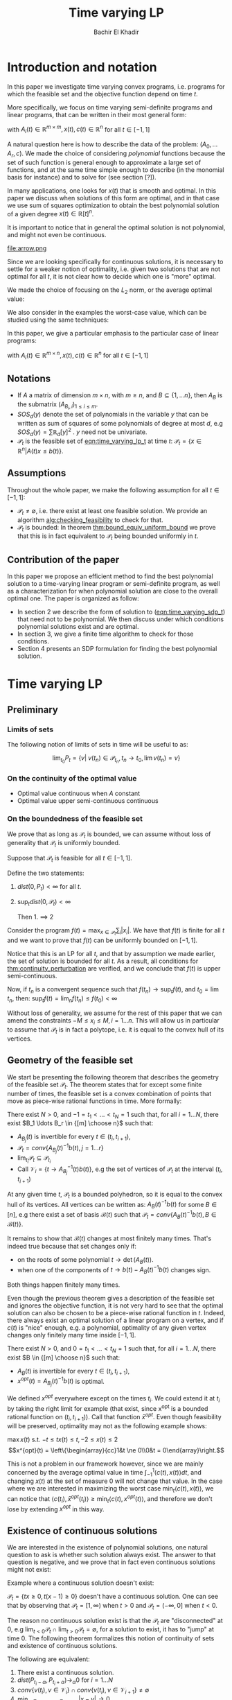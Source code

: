 #+LATEX_HEADER: \usepackage[margin=0.5in]{geometry}
#+LATEX_HEADER: \usepackage{listing}
#+LATEX_HEADER: \usepackage{algorithm}
#+LATEX_HEADER:\usepackage{algpseudocode}% http://ctan.org/pkg/algorithmicx
#+LATEX_HEADER: %\usepackage[noend]{algpseudocode}
#+LATEX_HEADER: \usepackage{amsmath} % assumes amsmath package installed
#+LATEX_HEADER: \usepackage{amssymb}  % assumes amsmath package installed
#+LATEX_HEADER: \usepackage{amsthm}


#+LATEX_HEADER: \theoremstyle{plain}  % Bold name, italics font
#+LATEX_HEADER: \newtheorem{theorem}{Theorem}[section]
#+LATEX_HEADER: \newtheorem{lemma}[theorem]{Lemma}
#+LATEX_HEADER: \newtheorem{proposition}[theorem]{Proposition}
#+LATEX_HEADER: \newtheorem{corollary}[theorem]{Corollary}
#+LATEX_HEADER: \newtheorem{definition}[theorem]{Definition}
#+LATEX_HEADER: \newtheorem{hyp}[theorem]{Hypothesis}
#+LATEX_HEADER: \newtheorem{idea}[theorem]{Idea}
#+LATEX_HEADER: \newtheorem{remark}[theorem]{Remark}

#+LATEX_HEADER: \theoremstyle{definition}
#+LATEX_HEADER: \theoremstyle{remark} % italics name, roman font
#+LATEX_HEADER: \newtheorem{examples}{Example}[section]

#+LATEX_HEADER: \algdef{SE}[DOWHILE]{Do}{doWhile}{\algorithmicdo}[1]{\algorithmicwhile\ #1}%
#+LATEX_HEADER: \algdef{SE}[DOWHILE]{Do}{doWhile}{\algorithmicdo}[1]{\algorithmicwhile\ #1}%


#+OPTIONS: toc:nil

#+TITLE: Time varying LP
#+AUTHOR: Bachir El Khadir

* Introduction and notation
  In this paper we investigate time varying convex programs, i.e. programs for which the feasible set and the objective function depend on time $t$. 

  More specifically, we focus on time varying semi-definite programs and linear programs, that can be written in their most general form:

  #+NAME: eqn:time_varying_sdp_t
  \begin{equation*}
  \tag{$SDP_t$}
  \begin{array}{ll@{}ll}
  \text{maximize} & \langle c(t), x(t) \rangle & \\
  \text{subject to}& A_0(t) + \sum_{i=1}^r A_i(t) x_i(t) \succeq 0
  \end{array}
  \end{equation*}
  with $A_i(t) \in \mathbb R^{m \times m}, x(t), c(t) \in \mathbb R^n$ for all $t \in [-1, 1]$


  A natural question here is how to describe the data of the problem: $(A_0, \ldots A_r, c)$. We made the choice of considering /polynomial/ functions because the set of such function is general enough to approximate a large set of functions, and at the same time simple enough to describe (in the monomial basis for instance) and to solve for (see section [?]). 

  In many applications, one looks for $x(t)$ that is smooth and optimal. In this paper we discuss when solutions of this form are optimal, and in that case we use sum of squares optimization to obtain the best polynomial solution of a given degree $x(t) \in \mathbb R[t]^n$.

    It is important to notice that in general the optimal solution is not polynomial, and might not even be continuous.

  #+ATTR_LATEX: :width 0.15\textwidth
  [[file:frame1.png]]
  [[file:frame2.png]]
  [[file:frame3.png]]
  [[file:frame4.png]]
  #+ATTR_LATEX: :width 0.15\textwidth
  #+caption: c(t)
  file:arrow.png

  Since we are looking specifically for continuous solutions, it is necessary to settle for a weaker notion of optimality, i.e. given two solutions that are not optimal for all $t$, it is not clear how to decide which one is "more" optimal.
  
  We made the choice of focusing on the $L_2$ norm, or the average optimal value:
  
  #+NAME: eqn:time_varying_sdp_l2
  \begin{equation*}
  \tag{$SDP$}
  \begin{array}{ll@{}ll}
  \text{maximize} & \int_{-1}^1 \langle c(t), x(t) \rangle dt & \\
  \text{subject to}& A_0(t) + \sum_{i=1}^r A_i(t) x_i(t) \succeq 0
  \end{array}
  \end{equation*}

  We also consider in the examples the worst-case value, which can be studied using the same techniques: 

  #+NAME: eqn:time_varying_sdp_worst
  \begin{equation*}
  \tag{$SDP$}
  \begin{array}{ll@{}ll}
  \text{maximize} & \min_{t \in [-1, 1]} \langle c(t), x(t) \rangle dt & \\
  \text{subject to}& A_0(t) + \sum_{i=1}^r A_i(t) x_i(t) \succeq 0
  \end{array}
  \end{equation*}

  In this paper, we give a particular emphasis to the particular case of linear programs:

  #+NAME: eqn:time_varying_lp_t
  \begin{equation*}
  \tag{$LP_t$}
  \begin{array}{ll@{}ll}
  \text{maximize} & \langle c(t), x(t) \rangle & \\
  \text{subject to}& A(t) x(t) \le b(t)
  \end{array}
  \end{equation*}
  with $A_i(t) \in \mathbb R^{m \times n}, x(t), c(t) \in \mathbb R^n$ for all $t \in [-1, 1]$


** Notations
   - If $A$ a matrix of dimension $m \times n$, with $m \ge n$, and $B \subseteq \{1, \ldots n\}$, then $A_B$ is the submatrix $(A_{B_i,i})_{1 \le i \le m}$.
   - $SOS_d(y)$ denote the set of polynomials in the variable $y$ that can be written as sum of squares of some polynomials of degree at most $d$, e.g $SOS_d(y) = \sum \mathbb R_d[y]^2$ . $y$ need not be univariate.
   - $\mathcal P_t$ is the feasible set of [[eqn:time_varying_lp_t]] at time $t$: $\mathcal P_t = \{x \in \mathbb R^n | A(t) x \le b(t) \}$.
   
** Assumptions
   Throughout the whole paper, we make the following assumption for all $t \in [-1, 1]$:
   - $\mathcal P_t \ne \emptyset$, i.e. there exist at least one feasible solution. We provide an algorithm [[alg:checking_feasibility]] to check for that.
   - $\mathcal P_t$ is bounded: In theorem [[thm:bound_equiv_uniform_bound]] we prove that this is in fact equivalent to $\mathcal P_t$ being bounded uniformly in $t$.


** Contribution of the paper
   In this paper we propose an efficient method to find the best polynomial solution to a time-varying linear program or semi-definite program, as well as a characterization for when polynomial solution are close to the overall optimal one. The paper is organized as follow:
   - In section 2 we describe the form of solution to ([[eqn:time_varying_sdp_t]]) that need not to be polynomial. We then discuss under which conditions polynomial solutions exist and are optimal.
   - In section 3, we give a finite time algorithm to check for those conditions.
   - Section 4 presents an SDP formulation for finding the best polynomial solution.

   
* Time varying LP

** Preliminary

*** Limits of sets
    
   The following notion of limits of sets in time will be useful to as:

   #+BEGIN_definition
   $$\lim_{t_0} P_t = \{v |\; v(t_n) \in \mathcal P_{t_n}, t_n \rightarrow t_0, \lim v(t_n) = v \}$$
   #+END_definition
   
*** On the continuity of the optimal value
    
   #+NAME: thm:continuity_perturbation
   #+BEGIN_theorem
   \cite{Martin1975}

   - Optimal value continuous when $A$ constant
   - Optimal value upper semi-continuous continuous 
   #+END_theorem


*** On the boundedness of the feasible set
   We prove that as long as $\mathcal P_t$ is bounded, we can assume without loss of generality that $\mathcal P_t$ is uniformly bounded.

   #+NAME: thm:bound_equiv_uniform_bound
   #+BEGIN_theorem
   Suppose that $\mathcal P_t$ is feasible for all $t \in [-1, 1]$.

   Define the two statements:

   1. $dist(0, P_t) < \infty$ for all $t$.
   2. $\sup_t dist(0, \mathcal P_t) < \infty$

      Then 1. $\implies$ 2
   #+END_theorem

   #+BEGIN_proof
   Consider the program $f(t) = \max_{x \in \mathcal P_t} \sum_i |x_i|$. We have that $f(t)$ is finite for all $t$ and we want to prove that $f(t)$ can be uniformly bounded on $[-1, 1]$.
   
   Notice that this is an LP for all $t$, and that by assumption we made earlier, the set of solution is bounded for all $t$. As a result, all conditions for [[thm:continuity_perturbation]] are verified, and we conclude that  $f(t)$ is upper semi-continuous.
   
   Now, if $t_n$ is a convergent sequence such that $f(t_n) \rightarrow \sup_t f(t)$, and $t_0 = \lim t_n$, then: $\sup_t f(t) = \lim_n f(t_n) \le f(t_0) < \infty$
   #+END_proof

   Without loss of generality, we assume for the rest of this paper that we can amend the constraints $-M \le x_i \le M, i=1\ldots n$.
   This will allow us in particular to assume that $\mathcal P_t$ is in fact a polytope, i.e. it is equal to the convex hull of its vertices.

    
   
** Geometry of the feasible set
   
   We start be presenting the following theorem that describes the geometry of the feasible set $\mathcal P_t$. The theorem states that for except some finite number of times, the feasible set is a convex combination of points that move as piece-wise rational functions in time. More formally:
  
   #+NAME: thm:geometry_feasible_set_lp
   #+BEGIN_theorem
   There exist $N > 0$, and $-1 = t_1 < \ldots < t_N = 1$ such that, for all $i = 1 \ldots N$, there exist $B_1 \ldots B_r \in {[m] \choose n}$ such that:
   - $A_{B_j}(t)$ is invertible for every $t \in (t_i, t_{i+1})$, 
   - $\mathcal P_t = conv\{ A_{B_j}(t)^{-1}b(t), j=1 \ldots r \}$
   - $\lim_{t_i} \mathcal P_t \subseteq \mathcal P_{t_i}$
   - Call $\mathcal V_i = \{t \rightarrow A_{B_j}^{-1} (t) b(t)\}$, e.g the set of vertices of $\mathcal P_t$ at the interval $(t_i, t_{i+1})$
   #+END_theorem

   #+NAME: proof:geometry_feasible_set_lp
#+BEGIN_proof 
At any given time $t$, $\mathcal P_t$ is a bounded polyhedron, so it is equal to the convex hull of its vertices. All vertices can be written as: $A_B(t)^{-1}b(t)$ for some $B \in [n]$, e.g there exist a set of basis $\mathcal B(t)$ such that $\mathcal P_t = conv\{A_B(t)^{-1}b(t), B \in \mathcal B(t)\}$.

It remains to show that $\mathcal B(t)$ changes at most finitely many times. That's indeed true because that set changes only if:
- on the roots of some polynomial $t \rightarrow \det(A_B(t))$.
- when one of the components of $t \rightarrow b(t) - A_B(t)^{-1}b(t)$ changes sign.

Both things happen finitely many times.
  
#+END_proof

   Even though the previous theorem gives a description of the feasible set and ignores the objective function, it is not very hard to see that the optimal solution can also be chosen to be a piece-wise rational function in $t$. Indeed, there always exist an optimal solution of a linear program on a vertex, and if $c(t)$ is "nice" enough, e.g. a polynomial, optimality of any given vertex changes only finitely many time inside $[-1, 1]$.
  
   #+NAME: thm:form_optimal_solution_lp
   #+BEGIN_theorem
   There exist $N > 0$, and $0 = t_1 < \ldots < t_N = 1$ such that, for all $i = 1 \ldots N$, there exist $B \in {[m] \choose n}$ such that:
   - $A_{B}(t)$ is invertible for every $t \in (t_i, t_{i+1})$, 
   - $x^{opt}(t) = A_{B_j}(t)^{-1}b(t)$ is optimal.
   #+END_theorem

   We defined $x^{opt}$ everywhere except on the times $t_i$.
   We could extend it at $t_i$ by taking the right limit for example (that exist, since x^{opt} is a bounded rational function on $(t_i, t_{i+1})$). Call that function $\bar x^{opt}$. Even though feasibility will be preserved, optimality may not as the following example shows:

   #+BEGIN_examples
   $\max x(t)$ s.t. $-t \le tx(t) \le t, -2 \le x(t) \le 2$
   \[x^{opt}(t) = \left\{\begin{array}{cc}1&t \ne 0\\0&t = 0\end{array}\right.\]
   #+END_examples

   This is not a problem in our framework however, since we are mainly concerned by the average optimal value in time $\int_{-1}^1 \langle c(t), x(t) \rangle dt$, and changing $x(t)$ at the set of measure 0 will not change that value. In the case where we are interested in maximizing the worst case $\min_{t} \langle c(t), x(t) \rangle$, we can notice that $\langle c(t_i), \bar x^{opt}(t_i)\rangle \ge \min_{t} \langle c(t), x^{opt}(t) \rangle$, and therefore we don't lose by extending $x^{opt}$ in this way.

** Existence of continuous solutions
   We are interested in the existence of polynomial solutions, one natural question to ask is whether such solution always exist. The answer to that question is negative, and we prove that in fact even continuous solutions might not exist:

   #+BEGIN_examples
   Example where a continuous solution doesn't exist:
  
   $\mathcal P_t = \{ tx \ge 0, t(x-1) \ge 0\}$ doesn't have a continuous solution. One can see that by observing that
   $\mathcal P_t = [1, \infty)$ when $t > 0$ and   $\mathcal P_t = (-\infty, 0]$ when $t < 0$.
   #+END_examples

   The reason no continuous solution exist is that the $\mathcal P_t$ are "disconnected" at 0, e.g $\lim_{t < 0} \mathcal P_t \cap \lim_{t > 0} \mathcal P_t= \emptyset$, for a solution to exist, it has to "jump" at time 0. The following theorem formalizes this notion of continuity of sets and existence of continuous solutions.

   #+NAME: thm:existence_cont_solution
   #+BEGIN_theorem
   The following are equivalent:
   1. There exist a continuous solution.
   2. $dist(P_{t_i-\alpha}, P_{t_i+\alpha}) \rightarrow_{\alpha} 0$ for $i = 1 \ldots N$
   3. $conv \{ v(t_{i}), v \in \mathcal V_i\} \cap conv \{ v(t_{i}), v \in \mathcal V_{i+1}\} \ne \emptyset$
   4. $\min_{x \in \mathcal P_{t_i-\alpha}, x \in \mathcal P_{t_i+\alpha}} |x - y| \rightarrow 0$
   #+END_theorem

   #+BEGIN_proof
   We first start by noticing that 2., 3. and 4. are equivalent because
   \begin{align*}
   dist(P_{t_i-\alpha}, P_{t_i+\alpha}) &= dist(conv \{ v(t_{i}), v \in \mathcal V_i\}, conv \{ v(t_{i}), v \in \mathcal V_{i+1}\})
   \\&= \min_{x \in \mathcal P_{t_i-\alpha}, x \in \mathcal P_{t_i+\alpha}} |x - y|
   \end{align*}

   and the distance between two compact convex sets is empty if and only if the distance between them is strictly positive.

   It remains to show that $1 \iff 2$, which we prove in two steps:

   (1 $\implies$ 2)

   Let $x_t$ be a continuous solution, then $dist(P_{t_i-\alpha}, P_{t_i+\alpha}) \le dist(x_{t_i-\alpha}, x_{t_i+\alpha}) \rightarrow 0$

   (2 $\implies$ 1)

   We are going to construct a continuous solution $x_i(t)$ that is defined for $t \in (t_{i-1}, t_i)$.
   Let $x_0 \in conv \{ v(t_{i}), v \in \mathcal V_i\} \cap conv \{ v(t_{i}), v \in \mathcal V_{i+1}\}$, e.g.
   $u = \sum_{v \in V_i}  \lambda_{v} v(t_i) = \sum_{v \in V_{i+1}}  \mu_{v} v(t_i)$, and define:

   \[x_i(t) = \left\{\begin{array}{cc}
   \sum_{v \in V_i} \lambda_v v(t) & t \le t_i\\
   \sum_{v \in V_{i+1}} \mu_v v(t) & t > t_i
   \end{array}\right.
   \]

   It is clear that $x_i$ is feasible and continuous, e.g $x_i(t_i^-) = x_i(t_i^+) = u$.


   We get a continuous feasible solution on $[-1, 1]$ simply by "connecting" two solution $x_i, x_{i+1}$ by interpolating from one to the other, e.g

   $x_{i, i+1}(t) = \alpha(t) x_i(t) + (1-\alpha(t)) x_{i+1}(t)$, where $\alpha(t) = \frac{t - t_i}{t_{i+1} - t_i}$

   #+END_proof

   A particular special case that is worth mentioning is when $A(t)$ doesn't depend on $t$. In that case, continuous solutions always exist:
  
   #+BEGIN_theorem
   When $A(t)$ doesn't depend on $t$ there always exist a continuous solution.
   #+END_theorem 

   #+BEGIN_proof 
   Assume  $conv \{ v(t_{i}), v \in \mathcal V_i\} \cap conv \{ v(t_{i}), v \in \mathcal V_{i+1}\} = \emptyset$, then there is a separating hyperplane with normal $u \in \mathbb R^n$ such that for some $\delta > 0$:

   - $\langle v(t_i) , u \rangle > \delta$ for $v \in \mathcal V_i$
   - $\langle v(t_i) , u \rangle < -\delta$ for $v \in \mathcal V_{i+1}$


   But that contradicts the fact that the following LP has a continuous solution (because of theorem [[thm:continuity_perturbation]] )when $\alpha \rightarrow 0$:
   $$\min_{x \in P_{t+\alpha}} \langle x, u \rangle$$
  
   #+END_proof



   
   Whenever there exist one feasible continuous solution, we can find near optimal continuous solution.
  
   #+NAME: thm:optimality_continuous_solution
   #+BEGIN_theorem
   Suppose [[eqn:time_varying_lp_t]] admits one feasible continuous solution $f_0$. i.e. there exist a continuous function $f_0: [-1, 1] \rightarrow \mathbb R^n$ such that $A(t)f_0(t) \le b(t)$, $\forall t \in [-1, 1]$
  
   For every $\varepsilon > 0$, there exist a continuous function $f: [-1, 1] \rightarrow \mathbb R^n$ such that:
   - $f(t)$ is feasible of all $t \in [-1, 1]$.
   - $\int_0^1 \langle c(t), x(t)\rangle - \int_0^1 \langle c(t), f(t)\rangle \le \varepsilon$.
   #+END_theorem
   
    #+BEGIN_proof
    Following the result of theorem [[thm:geometry_feasible_set_lp]], there exist a partition a partition $[-1, 1] = \cup_1^n [t_i, t_{i+1}]$ and an optimal solution $x^{opt}(t)$ that is a continuous on every $[t_i, t_{i+1}]$(in fact, a rational function).

    We want to construct a function that is as close as possible to $x^{opt}$ (in the $L_1$ sense) while staying continuous, which would prove the claim of theorem.
    
    For this purpose, define $I_i^{\alpha} = (t_i+\alpha, t_i -\alpha)$ for some $\alpha > 0$.

  Let $f^{\alpha}$ be the function that:
  - is equal to $x(t)$ on every $I_i^{\alpha}$.
  - is equal to $f_0$ on all the $t_i$.
  - interpolates linearly between $x(t)$ and $f_0(t)$ on $[t_i-\alpha, t_i+\alpha]$

    In a sense, $f^{\alpha}$ lives on the optimal vertex but "travels" to the continuous solution $f_0$ to get through the possibly problematic time $t_i$.
    
  As $\alpha \rightarrow 0$, $f^{\alpha}(t) \rightarrow x(t)$ almost surely. Given that $|f^{\alpha}(t)| \le |x(t)| + |f_0(t)|$, the Dominated convergence theorem gives $f^{\alpha}(t) \rightarrow_{L_1} x(t)$
  #+END_proof
  
      
** From continuous to polynomial      
   Now that we have established that the existence of continuous solution is a necessary condition that is not always verified, one might ask if such condition is also sufficient for existence and optimality of polynomial solution. We rely for that on the fact that polynomial can approximate uniformly continuous solutions, and the hope is that if the approximation is good enough, the polynomial solution will be feasible as well.

   Once again, that is not always possible. We consider the following example:
  
   #+BEGIN_examples
   Examples where a continuous solution exists but a polynomial solution doesn't exist:
   $\mathcal P_t = \{ (1+t^2) x = 1\} = \{ \frac1{1+t^2} \}$ 
   #+END_examples

      
   What went wrong? $\mathcal P_t$ in this example is not full dimensional, and even though it contains a continuous solution so there is no "slackness" to approximate it with a polynomial. This motivates the following two definitions:

   
   
   #+BEGIN_definition
[[eqn:time_varying_lp_t]] is strictly feasible if there exist a function (not necessarily continuous):
  
$$[-1, 1] \rightarrow \mathbb R^n, t \rightarrow x^s(t)$$

Such that:

$A(t)x^s(t) \le b(t) - \varepsilon 1$

In this case we say that $x^s(t)$ is strictly feasible for [[eqn:time_varying_lp_t]].
#+END_definition


#+BEGIN_definition
[[eqn:time_varying_lp_t]] is full dimensional if there exist $\delta > 0$ and a *continuous* function:
  
$$[-1, 1] \rightarrow \mathbb R^n, t \rightarrow x^c(t)$$

Such that:

$B(x^c(t), \delta) \subset \mathcal P_t$
#+END_definition

While the first definition provides slackness in the space of the constraints, the second definition provides slackness in the space of the variable $x^c(t)$, at the expense of $x^c(t)$ being continuous.


One can easily see that strict feasibility of a continuous solution $x^c(t)$ implies full dimensionality when the rows of $A(t)$ never cancel.

#+BEGIN_theorem
If $A(t)$ rows never cancel, then
[[eqn:time_varying_lp_t]] strictly feasible $\implies$ [[eqn:time_varying_lp_t]] full dimensional.
#+END_theorem

#+BEGIN_proof
Define
$$\varepsilon = \min_{i} \min_{t \in [-1, 1]} (b(t) - A(t)x^c(t))_i$$
$\varepsilon > 0$, because otherwise, if $\varepsilon = 0$, then by continuity the minimum is attained at $t, i$ for which $b_i(t) - A_i(t)x^c(t) = 0$. By strict feasibility of $x^c(t)$, if $u \in \mathbb R^n$ has norm smaller than  $\delta$, then $b_i(t) - A_i(t)(x^c(t) + u) \ge 0$, which leads to $A_i(t)^Tu \ge 0$, and to $A_i(t) = 0$.

We have just proved that $A(t) x^c(t) \le b(t) - \varepsilon 1$
#+END_proof

Perhaps the more surprising result is that the converse is also true (unconditionnaly):

#+BEGIN_theorem
Full dimensional $\implies$ Strictly feasibility.
#+END_theorem

#+BEGIN_proof
We aim to construct a continuous function $x^{c}(t)$ that is strictly feasible.

Recall the theorem that says that there exist $N > 0$, and $-1 = t_1 < \ldots < t_N = 1$ such that, for all $i = 1 \ldots N$, there exist $r$ rational functions $\mathcal V_i = \{u_1(t), \ldots, u_r(t)\}$ (the vertices) such that :
   $$\mathcal P_t = conv\{ u_j(t), j=1 \ldots r \}$$


We provide two ways to construct $x^c(t)$ depending on whether we are near the problematic points $t_i$ or far away from them, then we connect these patches by interpolating between them.

*Near the problematic points $t_i$:*

$\mathcal P_{t_i}^{\varepsilon} \ne \emptyset$, let $w$ be one of its extreme points. Then there exist a basis $B$ such that $w = A_B(t_i)^{-1}(b(t_i) - \varepsilon 1)$

Now define $w^{near}(t) = A(t)^{-1}(b(t) - \varepsilon 1)$, then there exist a neighborhood of $t_i$, $[t_i-\alpha_i, t_i+\alpha_i]$:
- $w^{near}(t)$ is well defined: $\det(A_B(t_i)) \ne 0$ implies, that $\det(A_B(t)) \ne 0$ in the vicinity of $t_i$
- $w^{near}(t)$ is continuous.
- $w^{near}(t)$ is strictly feasible: Since $A(t_i)w^{near}(t_i) \le b(t_i) - \varepsilon 1$, then on a neighborhood of $t_i$: $A(t_i)w^{near}(t_i) \le b(t_i) - \frac{\varepsilon}2 1$


*Far away from the $t_i$:*

On $(t_i, t_{i+1})$, let $w^{right}(t) = \frac{\sum_{u \in \mathcal V_i} u(t)}{|\mathcal V_i|} \in \mathcal P_t$
On $(t_{i-1}, t_{i})$, let $w^{left}(t) = \frac{\sum_{u \in \mathcal V_{i-1}} u(t)}{|\mathcal V_i|} \in \mathcal P_t$

Let's prove that  $w^{right}$ is strictly feasible on $J := [t_{i-1}+\beta, t_i-\beta]$

$\varepsilon^{right} = \min_J \min_i (b(t) - A(t)w^{right}(t))_i > 0$, otherwise, by continuity, there exist $i$ and $t \in J$ such that $(b(t) - A(t)w^{right}(t))_i = 0$, which means that $0 = b_i(t) - A_i^T(t)w^{right}(t) = \frac1{|\mathcal V_i|} \sum_{u \in \mathcal V_i} \underbrace{(b_i(t) - A_i(t)^Tu(t))}_{\ge 0}$, i.e. all $\mathcal P_t$ 's vertices belong to same affine hyper plane $A_i(t)^T x = b_i(t)$, which contradicts the existence of a strictly feasible point $x^s(t)$.

Similarly, we define $\varepsilon^{left} > 0$.


*Connecting the patches:*

We get a continuous feasible solution on $[-1, 1]$ simply by "connecting" the solutions $w^{left}, w^{right}, w^{near}$ by interpolating from one to the other. To ease notation, define the function $I_a^b(t)$ to be the linear function equal to $0$ at $t = a$, and to $1$ at $t = b$.

Fix $\beta < \min_i (t_{i+1} - t_i)$, and define:



   \[x^c(t) = \left\{\begin{array}{cc}
   w^{left}(t) & t_{i-1}+\beta \le t \le t_{i} - \beta\\
   I_{t_{i} - \beta}^{t_{i} - \beta/2}(t) (w^{left}(t) - w^{near}(t)) + w^{near}(t) & t_{i}-\beta < t \le t_{i} - \beta/2\\
   w^{near}(t) & t_{i}-\beta/2 < t \le t_{i} + \beta/2\\
   I_{t_{i} + \beta/2}^{t_{i+1} - \beta}(t) (w^{near}(t) - w^{right}(t)) + w^{right}(t)   & t_{i}-\beta < t \le t_{i} - \beta/2\\
   w^{right}(t) & t_{i}+\beta < t \le t_{i+1} - \beta\\
   \end{array}\right.
   \]


   It is easy to see that:
   - $x^c(t)$ is continuous.
   - at all times $t$, $x^c(t)$ is a convex combination of solutions that are strictly feasible, so at any given point in time $t$, $A(t) x^c(t) \le b(t) - \min(\varepsilon^{right}, \varepsilon^{left}, \varepsilon) 1$
#+END_proof

Now we are able to give a conditions under which polynomial solution exist and are near optimal.
   
   #+NAME: thm:optimality_poly_solution
   #+BEGIN_theorem
   Under the following assumptions:
   - [[eqn:time_varying_lp_t]] is full dimensional

   Then for every $\varepsilon > 0$, there exist a *polynomial* function $p: [-1, 1] \rightarrow \mathbb R^n$ such that:
   - $p(t)$ is feasible of all $t$, e.g $A(t)p(t) \le b(t)$, $\forall t \in [-1, 1]$
   - $\int_{-1}^1 \langle c(t), x(t)\rangle - \int_{-1}^1 \langle c(t), p(t)\rangle \le \varepsilon$.
   #+END_theorem


   #+BEGIN_proof
   We start with a continuous solution $f$ that is near optimal to [[eqn:time_varying_lp_t]], whose existence is guaranteed by [[thm:optimality_continuous_solution]]. Let $p(t)$ be a polynomial that approximates $f(t)$ uniformly, e.g, $\forall t \in [-1, 1] \; ||p(t) - f(t)||_2^2  \le \delta^2$, where $\delta$ is a constant we are going to fix latex.

   For $\delta$ smaller than $\varepsilon$, $p(t)$ is inside $\mathcal P_t$.
   
   Let's now examine the objective value of $f$. Similarly:
   $$\int_{-1}^1 \langle c(t), x(t)\rangle - \int_{-1}^1 \langle c(t), p(t)\rangle \le \int_{-1}^1 ||f(t) - p(t)||_2 ||c(t)||_2 dt = O(\delta)$$
   
   Again, taking $\delta$ small enough give the result.
   #+END_proof

      
   
We are now ready to present the main characterization for the existence and optimality of polynomial solutions. Indeed, we have reduced that question to the feasibility of the following time varying LP:

$$A(t)x^s(t) \le b(t) - \varepsilon 1$$


   #+BEGIN_theorem
   Under the assumption that the following LP is feasible:
   
   $$A(t)x^s(t) \le b(t) - \varepsilon 1$$
   
   For every $\varepsilon > 0$, there exist a *polynomial* function $p: [-1, 1] \rightarrow \mathbb R^n$ such that:
   - $p(t)$ is feasible of all $t$, e.g $A(t)p(t) \le b(t)$, $\forall t \in [-1, 1]$
   - $\int_{-1}^1 \langle c(t), x(t)\rangle - \int_{-1}^1 \langle c(t), p(t)\rangle \le \varepsilon$.
   #+END_theorem

   
* Decidability of the conditions

  This section present finite time algorithms to decide the conditions discussed in above that guarantee feasibility of time varying LP as well as optimality of polynomial solutions.
  
  Theorem  [[thm:form_optimal_solution_lp]] showed that the feasible set of a time varying LP can be fully described by giving the time $t_1, \ldots t_N$ as well as the coefficients of the rational functions in the set $\mathcal V_i$ for all $i=1, \ldots N$. We propose an algorithm that does exactly that.
  
  Notice that since the algorithm produces a vertex description of the moving polytope $\mathcal P_t$, getting an optimal solution for all $t \in [-1, 1]$ is straightforward.
  
  
** Feasibility and strict feasibility

   We present an algorithm that decides whether a time varying LP is feasible, and if yes, produces a feasible solution.
   

   The following lemma is going to be very useful to us later on.
   #+BEGIN_lemma
   The roots of a univariate polynomial are computable.
   #+END_lemma

   Based on [[thm:form_optimal_solution_lp]], one can solve the problem [[eqn:time_varying_lp_t]] directly using the following algorithm:
   For all $B \in {[m]\choose n}$, consider the matrix polynomial in $t$: $A_B(t)$.
    
   Define $\det_B(t) = \det(A_B(t))$, if it is not identically 0, then it has finitely many zeros that we denote by $\mathcal U_B$, and for $t$ outside that set, definite $u_B(t) = A_B(t)^{-1}b(t)$.

   Let $\mathcal U$ be the set of all times, i.e. $U = \cup_B \mathcal U_B$.
    
   All such $u_B(t)$ change feasibility status (i.e become feasible or infeasible) finitely many times, because that correspond to a zero of one the polynomial components of $b(t) - A(t)u_B(t)$. Add all such times to the set $\mathcal U$.

    
#+NAME: alg:checking_feasibility
 #+begin_algorithm
\caption{Check feasibility}
\begin{algorithmic}[1]
\Procedure{Check Pt}{}
\State \text{Compute} $\mathcal U$
    
\State $i \gets 0$
\For{ $i=0 \ldots \operatorname{len}(\mathcal U)$}
\State \text{Output the basis of the feasible vertices at time} $\frac{\mathcal U[i] + \mathcal U[i+1]}2$.
\State $i \gets i+1$
\EndFor
\EndProcedure
\end{algorithmic}
#+end_algorithm
   
   
** Optimality
   Finding the optimal solution can be implemented in the same fashion, and the following algorithm is an adaptation of algorithm [[alg:checking_feasibility]].
   
   #+begin_algorithm
   \caption{Find optimal solution}
   \begin{algorithmic}[1]
   \Procedure{Solve Pt}{}
   \State $B[]$ array
   \State $t[]$ array
   \State $t[1] \gets 0$
   \State $i \gets 0$
   \Do
   \State \text{Solve} $P(t[i])$, $B[i] \gets \textit{The optimal basis}$
   \State $i \gets i+1$
   \State $t[i] \gets \arg \max_{s \ge t}\{\det A_B(s) \ne 0, \; A(s)A_B^{-1}(s)b(s) \le b(s), \;  c_B(s)A_B^{-1}(s) \le 0 \; \}$
   \doWhile{$t[i] \le 1$}
   \EndProcedure
   \end{algorithmic}
   #+end_algorithm

   The algorithm outputs the time $t_1, \ldots t_N$ at which the jumps occur described by [[thm:form_optimal_solution_lp]], as well as the optimal basis at any one of the those times.

   *Conjecture*: The number of jumps is polynomial.

   #+begin_theorem
   The algorithm terminates after finitely many steps and gives the correct optimal solution.
   #+end_theorem
    
   #+begin_proof
   The number of steps of the loop is bounded by the number of roots of the following polynomials:
   $\{\det A_B(s) \ne 0, \; A(s)A_B^{-1}(s)b(s) \le b(s), \;  c_B(s)A_B^{-1}(s) \le 0 \; | B \in [n]\}$

   Corecteness is obtained because at any given time $t$, the point $x(s) = A(s)A_B^{-1}(s)$ is:
   - feasibile, i.e. $A(s)A_B^{-1}(s)b(s) \le b(s)$
   - optimal, because of dual feasibility, i.e. $c_B(s)A(s)A_B^{-1}(s)b(s) \le 0$
   #+end_proof



** Strict feasibility
   We seek to decide whether the following LP is feasible or not for some $\varepsilon > 0$:
   $$A(t)x(t) \le b(t) - \varepsilon 1$$

   Which can be reformulated as:
   $$\max \varepsilon \; A(t)x(t) \le b(t) - \varepsilon 1$$

   
** Feasibility of continuous solutions
   
   Using characterization [[thm:existence_cont_solution]], we can decide whether there exist a continuous solution that lives inside $\mathcal P_t$ for all $t \in [-1, 1]$. To do that, we look at times $t_{2}, \ldots t_{N-1}$ given by the previous algorithm, and for $2 \le i \le N-1$, we check that the following polytope is not empty:
   $$\operatorname{conv}(v(t_i), v \in \mathcal V_i) \cap \operatorname{conv}(v(t_i), v \in \mathcal V_{i+1})$$

   And this can be done in polynomial time.
   

** COMMENT Full dimensionality
   Full dimensionality can also be checked in the same fashion, we look at times $t_{1}, \ldots t_{N-1}$ given by the previous algorithm, and for $1 \le i \le N-1$, we check that the polytope $\operatorname{conv}(v(t), v \in \mathcal V_i)$ is full dimensional for all $t \in [t_i, t_{i+1}]$.

   [Deal with endpoints]
   
   To do that, it is enough to check that  for all $t \in [t_i, t_{i+1}]$, there exist a subset of $\{v_1, \ldots, v_n\} \subseteq \mathcal V_i$, such that $v_1(t) \wedge \ldots \wedge v_n(t) \ne 0$.

   Equivalently, this verified if and only if at least one the following polynomials is not 0 for all times $t \in [t_i, t_{i+1}]$:  $$\{ t \rightarrow v_1(t) \wedge \ldots \wedge v_n(t), \{v_1, \ldots, v_n\} \subseteq \mathcal V_i\}$$. One can do that simply by checking that those polynomials do not have common roots.

* Time varying LP is an SDP

  The algorithm in the previous section proves that one can solve exactly a time-varying LP, and get the optimal solution in finite time, even though the solution is not continuous. The algorithm takes at least exponential time as it checks all the vertices of the polytope.
  
  This section describes how one can find the best /polynomial/ solution of a given degree, and in fact describes an algorithm that is efficient (in fact polynomial). Indeed, we prove that we can turn a time-varying LP into an semi-definite. The idea behind such a reduction is that a univariate polynomial $p(t)$ is non-negative on some interval, say $[-1, 1]$ if and only if it can be written as a sum of square of two polynomials $q(t), s(t)$, potentially weightted by $(1-t)$ and/or $(1+t)$, and searching for $q(t)$ and $s(t)$ can be done efficiently.
  
  
  #+begin_theorem
  A polynomial $p$ of degree $n$ is nonnegative over $[-1,1]$ if and only if it can be written as a weighted sum of squared polynomials, either in the form of
  \begin{equation}
  p(t)=(1+t)q(t)+(1-t)r(t), \quad q\in SOS_{k-1},\; s\in SOS_{k-1} \qquad \text{if }n=2k-1,\label{eq:wsos-odd}
  \end{equation}
  or in the form
  \begin{equation}
  p(t)=(1+t)(1-t)q(t)+s(t), \quad q\in SOS_{k-1},\; s\in SOS_k, \qquad \text{if }n=2k.\phantom{-1 }\label{eq:wsos-even}
  \end{equation}
  #+end_theorem

  As a result of this theorem, we can now rewrite [[eqn:time_varying_lp_t]] as (non time-varying) SDP:
  
  #+begin_theorem
  The following SDP find the best polynomial solution of degree $\le 2d+1$:

  #+NAME: eqn:Ppoly
  \begin{equation*}
  \begin{array}{ll@{}ll}
  \text{maximize} & \int_{-1}^1 \langle c(t), x(t) \rangle dt & \\
  \text{subject to}& b(t) - A(t) x(t) = (1-t) \sigma_-(t) + (1+t) \sigma_+(t)
  \end{array}
  \end{equation*}

  $\sigma_-, \sigma_+ \in \text{SOS}_d$
  #+end_theorem

  
* SDP case

  Like we did for LPs, the following theorem restate the time-varying SDP [[eqn:time_varying_sdp_t]] in terms of non-varying SDP:
  
  #+begin_theorem
  (See Theorem 5.1 in Dette&Studden)
  
  For $x(t)$ polynomial, the following two statements are equivalent:
  - $A_0(t) + \sum_i A_i(t) x_i(t)  \succeq 0 , \; t \in [-1, 1]$
  - $u^T(A_0(t) + \sum_i A_i(t) x_i(t))u \in (1+t) SOS(t, u) + (1-t) SOS(t, u), \; t \in [-1, 1]$
  #+end_theorem
  
We can now state the theorem [CHECK CONDITIONS]

   #+BEGIN_theorem
  The following SDP find the best polynomial solution of degree $\le 2d+1$:



  \begin{equation*}
  \begin{array}{ll@{}ll}
  \text{maximize} & \int_{-1}^1 \langle c(t), x(t) \rangle dt & \\
  \text{subject to}&   u^T (A_0(t) + \sum_i x_i(t) A_i(t))u  = (1-t) \sigma_-(u, t) + (1+t) \sigma_+(u, t)
  \end{array}
  \end{equation*}


  $\sigma_-, \sigma_+ \in \text{SOS}_d$

   #+END_theorem

  
  
* Numerical results

  We present two numerical examples to illustrate the techniques presented in this paper. The first one is time-varying max-flow problem, where the graph is fixed by the capacities are varying with time, and we seek a the best polynomial flow.
  
** Max flow
   
   - $s \approx 1$,  $t \approx N$.
   - $b_{i,j}(t)$ capacity of the edge $i \rightarrow j$ at time t.
   - $f_{i,j}(t)$ the flow from node $i$ to $j$ at time $t$.


   [Discussion about the choice of basis]

   $f_{i,j}(t) \approx \begin{pmatrix}f_{i,j}(t_0)\\\vdots\\f_{i,j}(t_d)\end{pmatrix} := \begin{pmatrix}f_{i,j,0}\\\vdots\\f_{i,j,d}\end{pmatrix}$



   \begin{equation*}
   \begin{aligned}
   & \text{maximize}
   & & \sum_j \sum_{l=0}^d f_{1,j,l} w_l \\
   & \text{subject to}\\
   &&& \sum_{j=1}^N f_{i,j,l} - f_{j,i,l} &=& 0                                                          & \forall l, \forall i \ne s, t &: (c_{i,l})\\
   &&& f_{i,j,l}                          &=& \langle A^{(l)}, (1-t_l) X_{ij} + (1+t_l) X'_{ij} \rangle  &\forall i,j,l &: (x_{ijl})\\
   &&& b_{i,j,l} - f_{i,j,l}              &=& \langle A^{(l)}, (1-t_l) Z_{ij} + (1+t_l) Z'_{ij} \rangle\ &\forall i,j,l &: (z_{ijl})\\
   &&& X_{ij}, X'_{ij}, Z_{ij}, Z'_{ij} \succeq 0\\
   \end{aligned}
   \end{equation*}


   
   
** Time varying certificate of stability

   We want to certify that a the following system is stable:
   
   $$\dot x = A(t) x$$

   Where $A(t)$ is varying with time.

   We can prove that the system is stable if and only if the matrix $A(t)$ is Herwitz, and we can check for the later by solving the following SDP:
   
   $$\forall t \; \exists P \succeq I, P^TA(t) + A(t)^T P \succeq 0$$

   $P$ is called a certificate of stability.

   Following the framework presented in this paper, we can look efficiently for a certificate $P(t)$ that depend polynomially on $t$.

   $$P(t) \succeq I, P(t)^TA(t) + A(t)^T P(t) \succeq 0$$

   
   
* Conclusion and open questions   

  - Number of jumps $N$, is it polynomial.
  - Characterization for SDPs

    
\bibliographystyle{plain}
\bibliography{citations}
